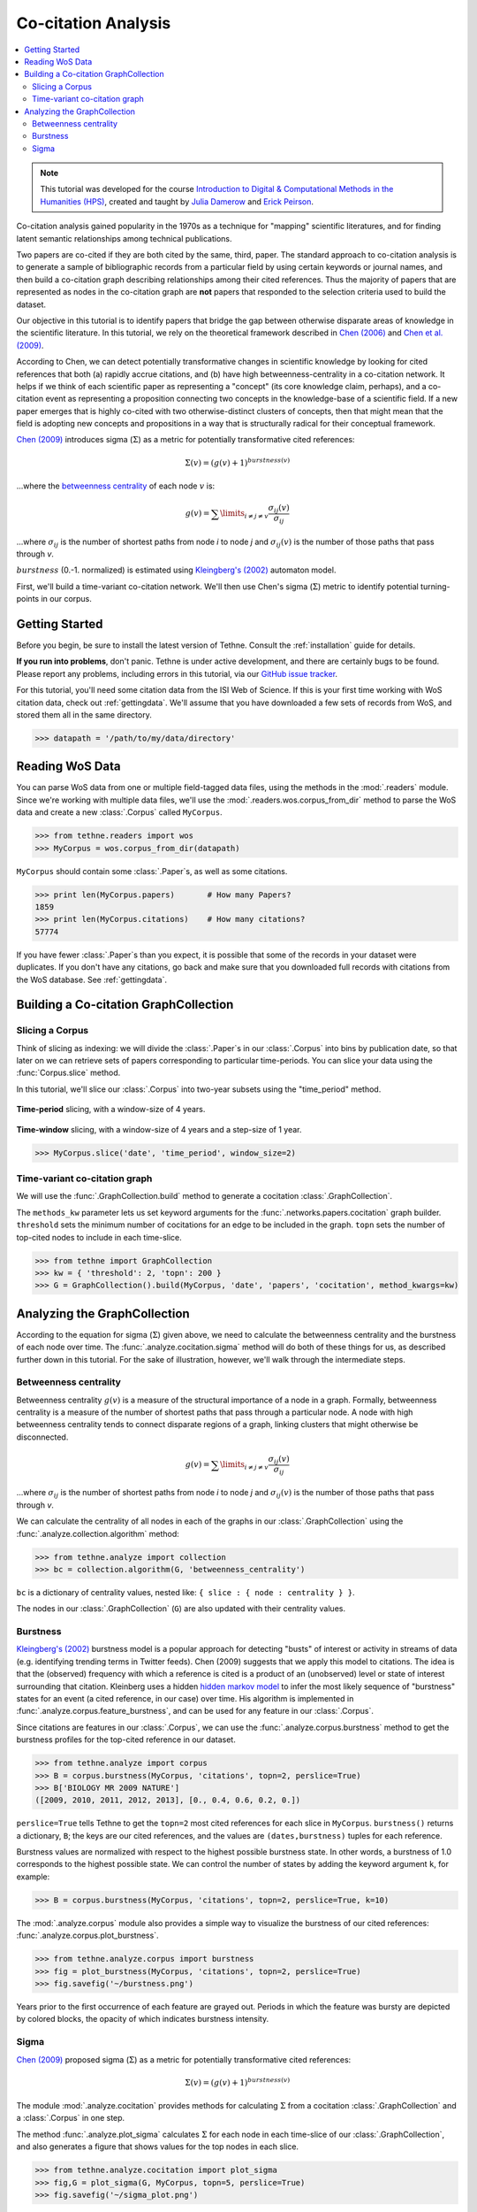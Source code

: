 Co-citation Analysis
====================

.. contents::
   :local:
   :depth: 2

.. note:: This tutorial was developed for the course `Introduction to Digital &
   Computational Methods in the Humanities (HPS) <http://devo-evo.lab.asu.edu/methods>`_,
   created and taught by `Julia Damerow <http://devo-evo.lab.asu.edu/?q=damerow>`_ and   
   `Erick Peirson <http://gradinfo.cbs.asu.edu/?page_id=49>`_.

Co-citation analysis gained popularity in the 1970s as a technique for "mapping"
scientific literatures, and for finding latent semantic relationships among technical
publications.

Two papers are co-cited if they are both cited by the same, third, paper. The standard
approach to co-citation analysis is to generate a sample of bibliographic records from a
particular field by using certain keywords or journal names, and then build a co-citation
graph describing relationships among their cited references. Thus the majority of papers
that are represented as nodes in the co-citation graph are **not** papers that responded
to the selection criteria used to build the dataset.

.. image:: _static/images/bibliocoupling/citationnetworks.png
   :width: 600
   :align: center
   
Our objective in this tutorial is to identify papers that bridge the gap between 
otherwise disparate areas of knowledge in the scientific literature. In this tutorial, we
rely on the theoretical framework described in `Chen (2006) 
<http://cluster.cis.drexel.edu/~cchen/citespace/doc/jasist2006.pdf>`_ and `Chen et al. 
(2009) <http://arxiv.org/pdf/0904.1439.pdf>`_.

According to Chen, we can detect potentially transformative changes in scientific 
knowledge by looking for cited references that both (a) rapidly accrue citations, and (b)
have high betweenness-centrality in a co-citation network. It helps if we think of each
scientific paper as representing a "concept" (its core knowledge claim, perhaps), and a 
co-citation event as representing a proposition connecting two concepts in the
knowledge-base of a scientific field. If a new paper emerges that is highly co-cited with
two otherwise-distinct clusters of concepts, then that might mean that the field is
adopting new concepts and propositions in a way that is structurally radical for their
conceptual framework.

`Chen (2009) <http://arxiv.org/pdf/0904.1439.pdf>`_ introduces sigma (:math:`\Sigma`) as a 
metric for potentially transformative cited references:

.. math::

   \Sigma(v) = (g(v) + 1)^{burstness(v)}
   
...where the `betweenness centrality 
<http://en.wikipedia.org/wiki/Betweenness_centrality>`_ of each node :math:`v` is:

.. math::

   g(v) = \sum\limits_{i\neq j\neq v} \frac{\sigma_{ij} (v)}{\sigma_{ij}}
   
...where :math:`\sigma_{ij}` is the number of shortest paths from node *i* to node
*j* and :math:`\sigma_{ij}(v)` is the number of those paths that pass through *v*.
   
:math:`burstness` (0.-1. normalized) is estimated using `Kleingberg's (2002)
<http://www.cs.cornell.edu/home/kleinber/bhs.pdf>`_ automaton model.

First, we'll build a time-variant co-citation network. We'll then use Chen's sigma 
(:math:`\Sigma`) metric to identify potential turning-points in our corpus.

Getting Started
---------------

Before you begin, be sure to install the latest version of Tethne. Consult the
:ref:`installation` guide for details.

**If you run into problems**, don't panic. Tethne is under active development, and there
are certainly bugs to be found. Please report any problems, including errors in this
tutorial, via our `GitHub issue tracker 
<https://github.com/diging/tethne/issues?state=open>`_.

For this tutorial, you'll need some citation data from the ISI Web of Science. If this is 
your first time working with WoS citation data, check out :ref:`gettingdata`\. We'll
assume that you have downloaded a few sets of records from WoS, and stored them all in 
the same directory.

.. code-block:: python

   >>> datapath = '/path/to/my/data/directory'

Reading WoS Data
----------------

You can parse WoS data from one or multiple field-tagged data files, using the methods
in the :mod:`.readers` module. Since we're working with multiple data files, we'll
use the :mod:`.readers.wos.corpus_from_dir` method to parse the WoS data and create
a new :class:`.Corpus` called ``MyCorpus``.

.. code-block:: python

   >>> from tethne.readers import wos
   >>> MyCorpus = wos.corpus_from_dir(datapath)
   
``MyCorpus`` should contain some :class:`.Paper`\s, as well as some citations.

.. code-block:: python

   >>> print len(MyCorpus.papers)	# How many Papers?
   1859
   >>> print len(MyCorpus.citations)	# How many citations?
   57774

If you have fewer :class:`.Paper`\s than you expect, it is possible that some of the
records in your dataset were duplicates. If you don't have any citations, go back
and make sure that you downloaded full records with citations from the WoS database. See
:ref:`gettingdata`\.

Building a Co-citation GraphCollection
--------------------------------------

Slicing a Corpus
````````````````
Think of slicing as indexing: we will divide the :class:`.Paper`\s in our :class:`.Corpus` 
into bins by publication date, so that later on we can retrieve sets of papers 
corresponding to particular time-periods. You can slice your data using the 
:func:`Corpus.slice` method.

In this tutorial, we'll slice our :class:`.Corpus` into two-year subsets using the 
"time_period" method.

.. figure:: _static/images/bibliocoupling/timeline.timeslice.png
   :width: 400
   :align: center
   
   **Time-period** slicing, with a window-size of 4 years.
   
.. figure:: _static/images/bibliocoupling/timeline.timewindow.png
   :width: 400
   :align: center
   
   **Time-window** slicing, with a window-size of 4 years and a step-size of 1 year.

.. code-block:: python

   >>> MyCorpus.slice('date', 'time_period', window_size=2)

.. code-block:: python

Time-variant co-citation graph
``````````````````````````````
We will use the :func:`.GraphCollection.build` method to generate a cocitation
:class:`.GraphCollection`\. 

The ``methods_kw`` parameter lets us set keyword arguments for the 
:func:`.networks.papers.cocitation` graph builder. ``threshold`` sets the minimum
number of cocitations for an edge to be included in the graph. ``topn`` sets the number
of top-cited nodes to include in each time-slice.

.. code-block:: python

   >>> from tethne import GraphCollection
   >>> kw = { 'threshold': 2, 'topn': 200 }
   >>> G = GraphCollection().build(MyCorpus, 'date', 'papers', 'cocitation', method_kwargs=kw)

Analyzing the GraphCollection
-----------------------------
According to the equation for sigma (:math:`\Sigma`) given above, we need to calculate
the betweenness centrality and the burstness of each node over time. The
:func:`.analyze.cocitation.sigma` method will do both of these things for us, as
described further down in this tutorial. For the sake of illustration, however, we'll walk
through the intermediate steps.

Betweenness centrality
``````````````````````
Betweenness centrality :math:`g(v)` is a measure of the structural importance of a node in
a graph. Formally, betweenness centrality is a measure of the number of shortest paths 
that pass through a particular node. A node with high betweenness centrality tends to 
connect disparate regions of a graph, linking clusters that might otherwise be
disconnected.

.. math::

   g(v) = \sum\limits_{i\neq j\neq v} \frac{\sigma_{ij} (v)}{\sigma_{ij}}
   
...where :math:`\sigma_{ij}` is the number of shortest paths from node *i* to node
*j* and :math:`\sigma_{ij}(v)` is the number of those paths that pass through *v*.

We can calculate the centrality of all nodes in each of the graphs in our
:class:`.GraphCollection` using the :func:`.analyze.collection.algorithm` method:

.. code-block:: python

   >>> from tethne.analyze import collection
   >>> bc = collection.algorithm(G, 'betweenness_centrality')
   
``bc`` is a dictionary of centrality values, nested like: 
``{ slice : { node : centrality } }``.

The nodes in our :class:`.GraphCollection` (``G``) are also updated with their centrality
values.
   
Burstness
``````````
`Kleingberg's (2002) <http://www.cs.cornell.edu/home/kleinber/bhs.pdf>`_ burstness model
is a popular approach for detecting "busts" of interest or activity in streams of data
(e.g. identifying trending terms in Twitter feeds). Chen (2009) suggests that we apply
this model to citations. The idea is that the (observed) frequency with which a reference 
is cited is a product of an (unobserved) level or state of interest surrounding that 
citation. Kleinberg uses a hidden `hidden markov model 
<http://en.wikipedia.org/wiki/Hidden_Markov_model>`_ to infer the most likely sequence of
"burstness" states for an event (a cited reference, in our case) over time. His algorithm
is implemented in :func:`.analyze.corpus.feature_burstness`\, and can be used for any
feature in our :class:`.Corpus`\.

Since citations are features in our :class:`.Corpus`, we can use the 
:func:`.analyze.corpus.burstness` method to get the burstness profiles for the
top-cited reference in our dataset.

.. code-block:: python

   >>> from tethne.analyze import corpus
   >>> B = corpus.burstness(MyCorpus, 'citations', topn=2, perslice=True)
   >>> B['BIOLOGY MR 2009 NATURE']
   ([2009, 2010, 2011, 2012, 2013], [0., 0.4, 0.6, 0.2, 0.])

``perslice=True`` tells Tethne to get the ``topn=2`` most cited references for each
slice in ``MyCorpus``. ``burstness()`` returns a dictionary, ``B``; the keys are our cited
references, and the values are ``(dates,burstness)`` tuples for each reference.

Burstness values are normalized with respect to the highest possible burstness state. In
other words, a burstness of 1.0 corresponds to the highest possible state. We can control
the number of states by adding the keyword argument ``k``, for example:

.. code-block:: python

   >>> B = corpus.burstness(MyCorpus, 'citations', topn=2, perslice=True, k=10)

The :mod:`.analyze.corpus` module also provides a simple way to visualize the burstness
of our cited references: :func:`.analyze.corpus.plot_burstness`\.

.. code-block:: python

   >>> from tethne.analyze.corpus import burstness
   >>> fig = plot_burstness(MyCorpus, 'citations', topn=2, perslice=True)
   >>> fig.savefig('~/burstness.png')
       
Years prior to the first occurrence of each feature are grayed out. Periods
in which the feature was bursty are depicted by colored blocks, the opacity
of which indicates burstness intensity.

.. figure:: _static/images/burstness.png
   :width: 600
   :align: center

Sigma
`````
`Chen (2009) <http://arxiv.org/pdf/0904.1439.pdf>`_ proposed sigma (:math:`\Sigma`) as a 
metric for potentially transformative cited references:

.. math::

   \Sigma(v) = (g(v) + 1)^{burstness(v)}
   
The module :mod:`.analyze.cocitation` provides methods for calculating :math:`\Sigma`
from a cocitation :class:`.GraphCollection` and a :class:`.Corpus` in one step.

The method :func:`.analyze.plot_sigma` calculates :math:`\Sigma` for each node in each
time-slice of our :class:`.GraphCollection`\, and also generates a figure that shows
values for the top nodes in each slice.

.. code-block:: python

   >>> from tethne.analyze.cocitation import plot_sigma
   >>> fig,G = plot_sigma(G, MyCorpus, topn=5, perslice=True)
   >>> fig.savefig('~/sigma_plot.png')

In the figure below, the top 5 most sigma-influential nodes in each slice are shown. Red 
bands indicate periods in which each paper had a high :math:`\Sigma`; opacity indicates 
the intensity of :math:`\Sigma` (normalized by the highest value in the plot). Those red
bands suggest points at which that particular paper may have significantly altered the
conceptual framework of the field represented by our corpus.

.. figure:: _static/images/sigma_plot.png
   :width: 600
   :align: center
   
In the last step, the nodes in ``G`` were also updated with :math:`\Sigma` values. We can 
write our :class:`.GraphCollection` as a dynamic graph for visualization in Cytoscape
using the :func:`.writers.collection.to_dxgmml` method:

.. code-block:: python

   >>> from tethne.writers import collection
   >>> collection.to_dxgmml(G, '~/cocitation.xgmml')

In the visualization below, node and label sizes are mapped to :math:`\Sigma`, and border 
width is mapped to the number of citations for each respective node in each slice.

.. figure:: _static/images/cocitation_sigma2.png
   :width: 600
   :align: center


